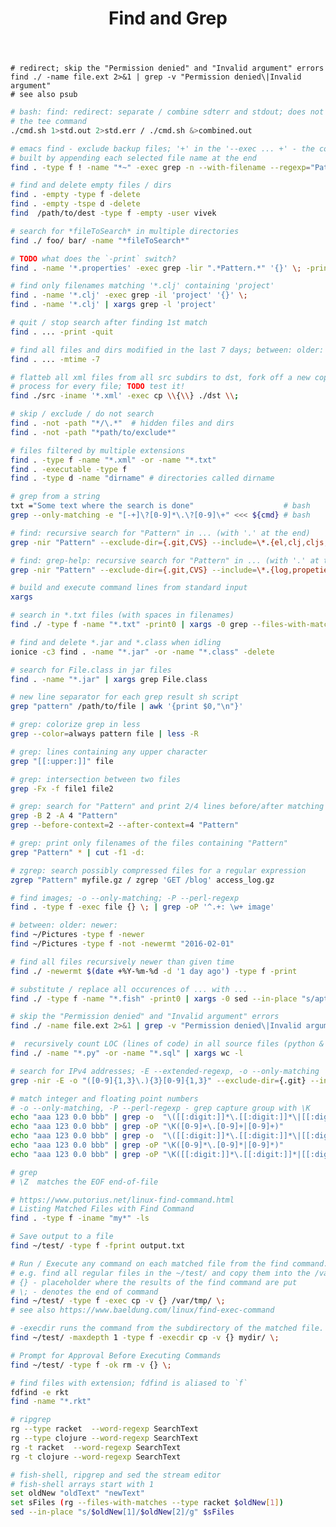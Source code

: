 :PROPERTIES:
:ID:       431e4840-0371-470b-9910-d763e9e3c6f1
:END:
#+title: Find and Grep

#+BEGIN_SRC fish :results output
  # redirect; skip the "Permission denied" and "Invalid argument" errors
  find ./ -name file.ext 2>&1 | grep -v "Permission denied\|Invalid argument"
  # see also psub
#+END_SRC

#+BEGIN_SRC bash :results output
  # bash: find: redirect: separate / combine sdterr and stdout; does not work with
  # the tee command
  ./cmd.sh 1>std.out 2>std.err / ./cmd.sh &>combined.out

  # emacs find - exclude backup files; '+' in the '--exec ... +' - the command is
  # built by appending each selected file name at the end
  find . -type f ! -name "*~" -exec grep -n --with-filename --regexp="Pattern" {} +

  # find and delete empty files / dirs
  find . -empty -type f -delete
  find . -empty -tspe d -delete
  find  /path/to/dest -type f -empty -user vivek

  # search for *fileToSearch* in multiple directories
  find ./ foo/ bar/ -name "*fileToSearch*"

  # TODO what does the `-print` switch?
  find . -name '*.properties' -exec grep -lir ".*Pattern.*" '{}' \; -print

  # find only filenames matching '*.clj' containing 'project'
  find . -name '*.clj' -exec grep -il 'project' '{}' \;
  find . -name '*.clj' | xargs grep -l 'project'

  # quit / stop search after finding 1st match
  find . ... -print -quit

  # find all files and dirs modified in the last 7 days; between: older: newer:
  find . ... -mtime -7

  # flatteb all xml files from all src subdirs to dst, fork off a new copy
  # process for every file; TODO test it!
  find ./src -iname '*.xml' -exec cp \\{\\} ./dst \\;

  # skip / exclude / do not search
  find . -not -path "*/\.*"  # hidden files and dirs
  find . -not -path "*path/to/exclude*"

  # files filtered by multiple extensions
  find . -type f -name "*.xml" -or -name "*.txt"
  find . -executable -type f
  find . -type d -name "dirname" # directories called dirname

  # grep from a string
  txt ="Some text where the search is done"                    # bash
  grep --only-matching -e "[-+]\?[0-9]*\.\?[0-9]\+" <<< ${cmd} # bash

  # find: recursive search for "Pattern" in ... (with '.' at the end)
  grep -nir "Pattern" --exclude-dir={.git,CVS} --include=\*.{el,clj,cljs,cljc} ./

  # find: grep-help: recursive search for "Pattern" in ... (with '.' at the end)
  grep -nir "Pattern" --exclude-dir={.git,CVS} --include=\*.{log,propeties,cfg,txt} ./

  # build and execute command lines from standard input
  xargs

  # search in *.txt files (with spaces in filenames)
  find ./ -type f -name "*.txt" -print0 | xargs -0 grep --files-with-matches "Pattern"

  # find and delete *.jar and *.class when idling
  ionice -c3 find . -name "*.jar" -or -name "*.class" -delete

  # search for File.class in jar files
  find . -name "*.jar" | xargs grep File.class

  # new line separator for each grep result sh script
  grep "pattern" /path/to/file | awk '{print $0,"\n"}'

  # grep: colorize grep in less
  grep --color=always pattern file | less -R

  # grep: lines containing any upper character
  grep "[[:upper:]]" file

  # grep: intersection between two files
  grep -Fx -f file1 file2

  # grep: search for "Pattern" and print 2/4 lines before/after matching line
  grep -B 2 -A 4 "Pattern"
  grep --before-context=2 --after-context=4 "Pattern"

  # grep: print only filenames of the files containing "Pattern"
  grep "Pattern" * | cut -f1 -d:

  # zgrep: search possibly compressed files for a regular expression
  zgrep "Pattern" myfile.gz / zgrep 'GET /blog' access_log.gz

  # find images; -o --only-matching; -P --perl-regexp
  find . -type f -exec file {} \; | grep -oP '^.+: \w+ image'

  # between: older: newer:
  find ~/Pictures -type f -newer
  find ~/Pictures -type f -not -newermt "2016-02-01"

  # find all files recursively newer than given time
  find ./ -newermt $(date +%Y-%m-%d -d '1 day ago') -type f -print

  # substitute / replace all occurences of ... with ...
  find ./ -type f -name "*.fish" -print0 | xargs -0 sed --in-place "s/apt-get/apt/g"

  # skip the "Permission denied" and "Invalid argument" errors
  find ./ -name file.ext 2>&1 | grep -v "Permission denied\|Invalid argument"

  #  recursively count LOC (lines of code) in all source files (python & sql)
  find ./ -name "*.py" -or -name "*.sql" | xargs wc -l

  # search for IPv4 addresses; -E --extended-regexp, -o --only-matching
  grep -nir -E -o "([0-9]{1,3}\.){3}[0-9]{1,3}" --exclude-dir={.git} --include=\*.{el,clj,cljs,cljc,py,md} ./

  # match integer and floating point numbers
  # -o --only-matching, -P --perl-regexp - grep capture group with \K
  echo "aaa 123 0.0 bbb" | grep -o  "\([[:digit:]]*\.[[:digit:]]*\|[[:digit:]]*\)"
  echo "aaa 123 0.0 bbb" | grep -oP "\K([0-9]+\.[0-9]+|[0-9]+)"
  echo "aaa 123 0.0 bbb" | grep -o  "\([[:digit:]]*\.[[:digit:]]*\|[[:digit:]]*\)"
  echo "aaa 123 0.0 bbb" | grep -oP "\K([0-9]*\.[0-9]*|[0-9]*)"
  echo "aaa 123 0.0 bbb" | grep -oP "\K([[:digit:]]*\.[[:digit:]]*|[[:digit:]]*)"

  # grep
  # \Z  matches the EOF end-of-file

  # https://www.putorius.net/linux-find-command.html
  # Listing Matched Files with Find Command
  find . -type f -iname "my*" -ls

  # Save output to a file
  find ~/test/ -type f -fprint output.txt

  # Run / Execute any command on each matched file from the find command.
  # e.g. find all regular files in the ~/test/ and copy them into the /var/tmp/
  # {} - placeholder where the results of the find command are put
  # \; - denotes the end of command
  find ~/test/ -type f -exec cp -v {} /var/tmp/ \;
  # see also https://www.baeldung.com/linux/find-exec-command

  # -execdir runs the command from the subdirectory of the matched file.
  find ~/test/ -maxdepth 1 -type f -execdir cp -v {} mydir/ \;

  # Prompt for Approval Before Executing Commands
  find ~/test/ -type f -ok rm -v {} \;

  # find files with extension; fdfind is aliased to `f`
  fdfind -e rkt
  find -name "*.rkt"

  # ripgrep
  rg --type racket  --word-regexp SearchText
  rg --type clojure --word-regexp SearchText
  rg -t racket  --word-regexp SearchText
  rg -t clojure --word-regexp SearchText

  # fish-shell, ripgrep and sed the stream editor
  # fish-shell arrays start with 1
  set oldNew "oldText" "newText"
  set sFiles (rg --files-with-matches --type racket $oldNew[1])
  sed --in-place "s/$oldNew[1]/$oldNew[2]/g" $sFiles
#+END_SRC
